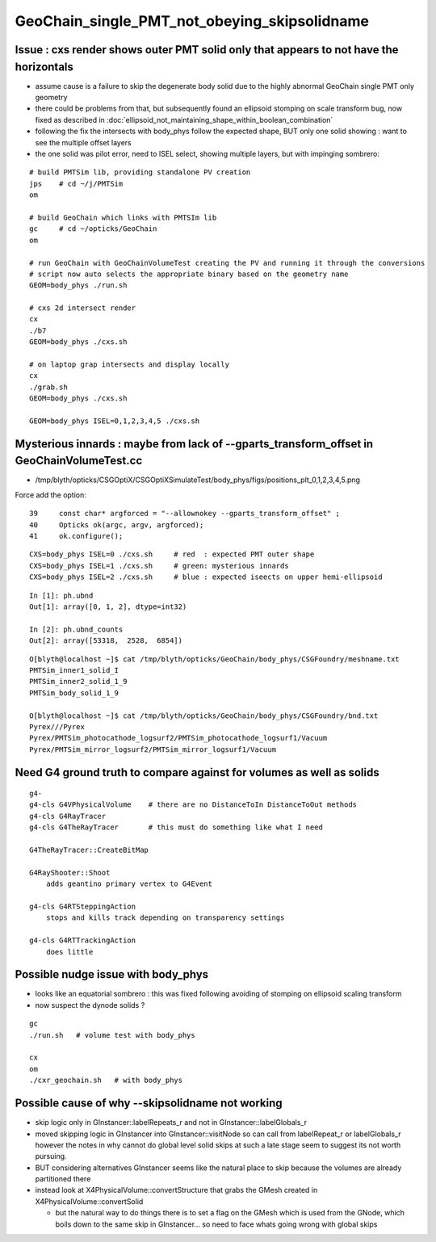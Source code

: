 GeoChain_single_PMT_not_obeying_skipsolidname
================================================

Issue : cxs render shows outer PMT solid only that appears to not have the horizontals
----------------------------------------------------------------------------------------

* assume cause is a failure to skip the degenerate body solid
  due to the highly abnormal GeoChain single PMT only geometry
  
* there could be problems from that, but subsequently found an ellipsoid stomping on scale transform bug, now
  fixed as described in :doc:`ellipsoid_not_maintaining_shape_within_boolean_combination`

* following the fix the intersects with body_phys follow the expected shape, BUT only 
  one solid showing : want to see the multiple offset layers 

* the one solid was pilot error, need to ISEL select, showing multiple layers, but with impinging sombrero::


::

    # build PMTSim lib, providing standalone PV creation 
    jps    # cd ~/j/PMTSim
    om

    # build GeoChain which links with PMTSIm lib 
    gc     # cd ~/opticks/GeoChain
    om

    # run GeoChain with GeoChainVolumeTest creating the PV and running it through the conversions
    # script now auto selects the appropriate binary based on the geometry name
    GEOM=body_phys ./run.sh   

    # cxs 2d intersect render
    cx 
    ./b7
    GEOM=body_phys ./cxs.sh 

    # on laptop grap intersects and display locally 
    cx 
    ./grab.sh 
    GEOM=body_phys ./cxs.sh 

    GEOM=body_phys ISEL=0,1,2,3,4,5 ./cxs.sh  


Mysterious innards : maybe from lack of --gparts_transform_offset in GeoChainVolumeTest.cc
----------------------------------------------------------------------------------------------

* /tmp/blyth/opticks/CSGOptiX/CSGOptiXSimulateTest/body_phys/figs/positions_plt_0,1,2,3,4,5.png

Force add the option::

     39     const char* argforced = "--allownokey --gparts_transform_offset" ;
     40     Opticks ok(argc, argv, argforced);
     41     ok.configure();


::

    CXS=body_phys ISEL=0 ./cxs.sh     # red  : expected PMT outer shape
    CXS=body_phys ISEL=1 ./cxs.sh     # green: mysterious innards
    CXS=body_phys ISEL=2 ./cxs.sh     # blue : expected iseects on upper hemi-ellipsoid


::

    In [1]: ph.ubnd                                                                                                                                                                                     
    Out[1]: array([0, 1, 2], dtype=int32)

    In [2]: ph.ubnd_counts                                                                                                                                                                              
    Out[2]: array([53318,  2528,  6854])


::

    O[blyth@localhost ~]$ cat /tmp/blyth/opticks/GeoChain/body_phys/CSGFoundry/meshname.txt 
    PMTSim_inner1_solid_I
    PMTSim_inner2_solid_1_9
    PMTSim_body_solid_1_9

    O[blyth@localhost ~]$ cat /tmp/blyth/opticks/GeoChain/body_phys/CSGFoundry/bnd.txt
    Pyrex///Pyrex
    Pyrex/PMTSim_photocathode_logsurf2/PMTSim_photocathode_logsurf1/Vacuum
    Pyrex/PMTSim_mirror_logsurf2/PMTSim_mirror_logsurf1/Vacuum



Need G4 ground truth to compare against for volumes as well as solids
------------------------------------------------------------------------

::

   g4-
   g4-cls G4VPhysicalVolume    # there are no DistanceToIn DistanceToOut methods
   g4-cls G4RayTracer
   g4-cls G4TheRayTracer       # this must do something like what I need 
   
   G4TheRayTracer::CreateBitMap

   G4RayShooter::Shoot  
       adds geantino primary vertex to G4Event 

   g4-cls G4RTSteppingAction
       stops and kills track depending on transparency settings

   g4-cls G4RTTrackingAction
       does little


Possible nudge issue with body_phys
-------------------------------------

* looks like an equatorial sombrero : this was fixed following avoiding of stomping on ellipsoid scaling transform
* now suspect the dynode solids ?

::

   gc
   ./run.sh   # volume test with body_phys 

   cx
   om
   ./cxr_geochain.sh   # with body_phys    




Possible cause of why --skipsolidname not working
-----------------------------------------------------

* skip logic only in GInstancer::labelRepeats_r and not in GInstancer::labelGlobals_r


* moved skipping logic in GInstancer into GInstancer::visitNode so can 
  call from labelRepeat_r or labelGlobals_r however the notes in 
  why cannot do global level solid skips at such a late stage seem to 
  suggest its not worth pursuing. 

* BUT considering alternatives GInstancer seems like the natural place to skip
  because the volumes are already partitioned there 

* instead look at X4PhysicalVolume::convertStructure that grabs the 
  GMesh created in X4PhysicalVolume::convertSolid 

  * but the natural way to do things there is to set a flag on the GMesh 
    which is used from the GNode, which boils down to the same skip in 
    GInstancer... so need to face whats going wrong with global skips 
   



